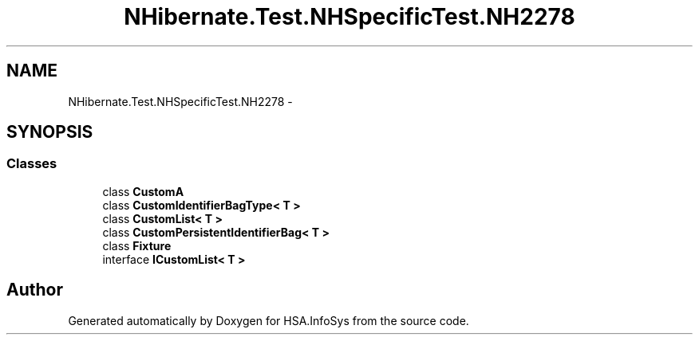 .TH "NHibernate.Test.NHSpecificTest.NH2278" 3 "Fri Jul 5 2013" "Version 1.0" "HSA.InfoSys" \" -*- nroff -*-
.ad l
.nh
.SH NAME
NHibernate.Test.NHSpecificTest.NH2278 \- 
.SH SYNOPSIS
.br
.PP
.SS "Classes"

.in +1c
.ti -1c
.RI "class \fBCustomA\fP"
.br
.ti -1c
.RI "class \fBCustomIdentifierBagType< T >\fP"
.br
.ti -1c
.RI "class \fBCustomList< T >\fP"
.br
.ti -1c
.RI "class \fBCustomPersistentIdentifierBag< T >\fP"
.br
.ti -1c
.RI "class \fBFixture\fP"
.br
.ti -1c
.RI "interface \fBICustomList< T >\fP"
.br
.in -1c
.SH "Author"
.PP 
Generated automatically by Doxygen for HSA\&.InfoSys from the source code\&.
